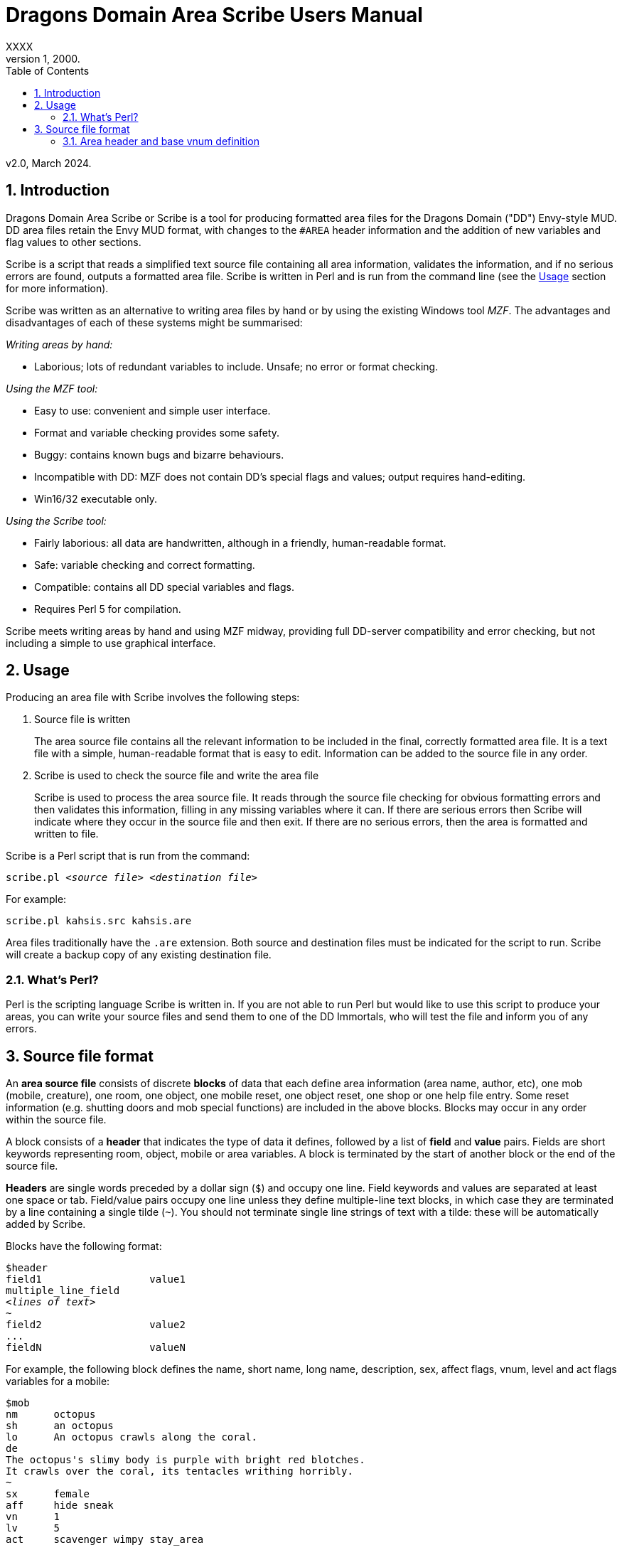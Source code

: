 :sectanchors:
:toc:
:numbered:

= Dragons Domain Area Scribe Users Manual
XXXX
v1, 2000.
v2.0, March 2024.


== Introduction

Dragons Domain Area Scribe or Scribe is a tool for producing formatted area files for the Dragons Domain ("DD") Envy-style MUD. DD area files retain the Envy MUD format, with changes to the `#AREA` header information and the addition of new variables and flag values to other sections.

Scribe is a script that reads a simplified text source file containing all area information, validates the information, and if no serious errors are found, outputs a formatted area file. Scribe is written in Perl and is run from the command line (see the <<Usage>> section for more information).

Scribe was written as an alternative to writing area files by hand or by using the existing Windows tool _MZF_. The advantages and disadvantages of each of these systems might be summarised:

_Writing areas by hand:_

- Laborious; lots of redundant variables to include. Unsafe; no error or format checking.

_Using the MZF tool:_

- Easy to use: convenient and simple user interface.
- Format and variable checking provides some safety.
- Buggy: contains known bugs and bizarre behaviours.
- Incompatible with DD: MZF does not contain DD's special flags and values; output requires hand-editing.
- Win16/32 executable only.

_Using the Scribe tool:_

- Fairly laborious: all data are handwritten, although in a friendly, human-readable format.
- Safe: variable checking and correct formatting.
- Compatible: contains all DD special variables and flags.
- Requires Perl 5 for compilation.

Scribe meets writing areas by hand and using MZF midway, providing full DD-server compatibility and error checking, but not including a simple to use graphical interface.


== Usage

Producing an area file with Scribe involves the following steps:

1. Source file is written
+
The area source file contains all the relevant information to be included in the final, correctly formatted area file.
It is a text file with a simple, human-readable format that is easy to edit. Information can be added to the source file in any order.

2. Scribe is used to check the source file and write the area file
+
Scribe is used to process the area source file.
It reads through the source file checking for obvious formatting errors and then validates this information, filling in any missing variables where it can. If there are serious errors then Scribe will indicate where they occur in the source file and then exit. If there are no serious errors, then the area is formatted and written to file.

Scribe is a Perl script that is run from the command:

[subs="quotes"]
----
scribe.pl _&lt;source file>_ _&lt;destination file>_
----

For example:

----
scribe.pl kahsis.src kahsis.are
----

Area files traditionally have the `.are` extension. Both source and destination files must be indicated for the script to run. Scribe will create a backup copy of any existing destination file.


=== What's Perl?

Perl is the scripting language Scribe is written in.
If you are not able to run Perl but would like to use this script to produce your areas, you can write your source files and send them to one of the DD Immortals, who will test the file and inform you of any errors.


== Source file format

An *area source file* consists of discrete *blocks* of data that each define area information (area name, author, etc), one mob (mobile, creature), one room, one object, one mobile reset, one object reset, one shop or one help file entry. Some reset information (e.g. shutting doors and mob special functions) are included in the above blocks. Blocks may occur in any order within the source file.

A block consists of a *header* that indicates the type of data it defines, followed by a list of *field* and *value* pairs. Fields are short keywords representing room, object, mobile or area variables. A block is terminated by the start of another block or the end of the source file.

*Headers* are single words preceded by a dollar sign (`$`) and occupy one line. Field keywords and values are separated at least one space or tab. Field/value pairs occupy one line unless they define multiple-line text blocks, in which case they are terminated by a line containing a single tilde (`~`). You should not terminate single line strings of text with a tilde: these will be automatically added by Scribe.

Blocks have the following format:

[subs="quotes"]
----
$header
field1			value1
multiple_line_field
_&lt;lines of text>_
~
field2			value2
...
fieldN			valueN
----

For example, the following block defines the name, short name, long name, description, sex, affect flags, vnum, level and act flags variables for a mobile:

----
$mob
nm	octopus
sh	an octopus
lo	An octopus crawls along the coral.
de
The octopus's slimy body is purple with bright red blotches.
It crawls over the coral, its tentacles writhing horribly.
~
sx	female
aff	hide sneak
vn	1
lv	5
act	scavenger wimpy stay_area
----

(Field/value pairs for each type of block are discussed in detail in <<Area header and base vnum definition>> onwards.)

Field/value pairs can be arranged in any order within the block. Multiple definition of the same field can be made, although only the last instance will be used. The dollar sign (`$`) at the beginning of a line indicates the beginning of a new block, so should be avoided.

Your source file will consist of a series of blocks of any type in any order. Use your favourite text editor to produce the source file. All text before the first block header is ignored, so you can add comments if you wish.

Your source file must contain an `$area` block in order to be compiled without error.

Source file format:

[subs="quotes"]
----
_Any number of comments at the start of the file._
$area	_&lt;area header information>_
$...	_&lt;mobile, room, object, etc blocks as desired>_
----

You may add comments at any point in your area file by prefixing them with a non-alphanumeric symbol that is not a dollar sign (`$`).
For example, `#`, `;`, or whatever symbol you prefer.

----
. This is a comment
# So is this
; The line below is a header
$mob
. This is a comment within a $mob block
----

NOTE: Make sure that you hard-wrap lines of text in multi-line text blocks to under 80 columns, i.e. supply a carriage-return at the end of every line. Make sure your text editor isn't soft-wrapping your text!


=== Area header and base vnum definition

The area header block defines the `#AREA` section of the final area file. It describes the name and author of the area, and character access information. One definition is required, or your source file will produce errors.

*Vnums*, or *virtual numbers*, are the unique identification numbers for the mobiles, rooms and objects in your area. No blocks of the same type (mobs versus rooms versus objects) may share the same vnum. Blocks of different types may share a particular vnum. Vnums are indicated as relative numbers in the area source file (usually beginning at zero).

Scribe uses *relative vnums*: the vnums used in the source file are numbered from zero upwards. A *base vnum* is defined in the area header block and is used to calculate absolute vnums from the relative values:

----
final vnum in area file = base vnum + relative vnum
----

If you have been allocated a range of vnums from the DD Immortals for use in your area (e.g. 2600-2799), use the lowest vnum as your base (2600), and number your mobs, rooms and objects from zero upwards. If you haven't been given a range of vnums, you should still number mobs, rooms and objects from zero up, and just use any value for your base value. The use of a base value allows you to easily renumber your area if necessary, e.g. when you are finally given some to use by those lazy Imms.

If you need to use vnums for rooms, mobiles or objects that are not defined in the same source file (i.e. are defined in other areas), you need to use temporary holding values and manually edit the formatted area file produced by Scribe.

==== `$area` format

Header		$area
Fields		Field	Description		Type
au	author			text
ti	title			text
ls	lower level suggested	number
us	upper level suggested	number
le	lower level enforced	number
ue	upper level enforced	number
bv	base vnum		number
Description	au	Author
Line of text
The person or people responsible for writing the area.
ti	Title
Line of text
The name of the area. Don't make it too long (25 characters maximum).
ls us	Suggested level range
Number: 0 or higher
The suggested level range for travelling to your area, as shown in the online AREAS command. Use these values to indicate what level of character would profit from visiting your area; don't use them to indicate the lowest and highest level mobs (1, 100 is fairly unhelpful).
le ue	Enforced level range
Number: 0 or higher
The level range for permitted entry to your area. Characters outside this range may not access the area and get the ‘God prevents you from entering there’ message when they try.
Note: only the lower level limit is currently	enforced.
bv	Base vnum
Number: 0 or higher
The base value used to calculate absolute vnums from relative vnums. Note that if your area links to other areas in the MUD and you want to be able to have these links active while you build, it may be best to set this to 0 and use absolute vnums in your .src file, for convenience’s sake.

Example

$area
ti	The Planet Vulcan
au	Mr Spock
ls	75
us	90
le	0
ue	100
bv	2600





6. Recall header
The recall header block defines the #RECALL section of the final area file. It provides the author with an opportunity to override the default recall room location for a player who is adventuring in the area.
Header		$recall
Fields		Field	Description		Type
rl	recall location		number

Description	rl	Recall location
Number: vnum of a room in the MUD
The vnum of a room a character in this area should recall to by default. Does not have to be in the current area. If the character has multiple recalls available and is using a non-default one, they will recall there, and not to the #RECALL location.
Example

$recall
rl	27347




7. Area special header
The area special block defines the #AREA_SPECIAL section of the area file. This section can be used to add supported area-wide features.

Header		$special

Fields		Field	Description		Type
af	area flags		keyword list
xp	experience modifier	number
Description	af	area flags
Line of text
Flags that produce area-wide effects. They include:
school	area is a MUD SCHOOL (new character
beginning area)
no_quest	no mobs in this area may be auto-quest
targets
hidden	the “areas” command will not show this area,
and DD’s mapmaker will not generate maps
for it
safe 	pkilling cannot happen in this area
no_teleport	a player cannot teleport into this area
no_magic	magic cannot be used in this area

			E.g.	af	hidden no_teleport safe


xp	experience modifier
Number: 0 or higher
an experience point modifier that will be applied to all mobs killed in this area. 100 == no change, 50 == halved, 200 == doubled, etc

E.g.	xp	125


8. Mobiles
Mobiles are the creatures that populate your area. They are defined in the #MOBILES section of the final area file. You don't have to define any mobs in your area for it to be valid. Mobs are individually defined in single blocks. You can have as many mobile blocks as you wish. Mobiles may not share the same vnum: this will produce an error when you run Scribe over your source file. Remember to format your descriptive text fields to fit within an 80-column screen!

Block header	$mob or $mobile
Fields		Field	Description		Type
nm	name (keywords)		text
sh	short description		text
lo	long description		text
de	description		multi-line text block
vn	vnum			number
lv	level			number
al	alignment		number
sx	sex			keyword
bf	body form		keyword list
act	act flags			keyword list
aff	affect flags		keyword list
sp	special function		keyword
mp	mob program		multi-line text block
te	teacher skill		text
Description	nm	Name (keywords)
Line of text
The keywords that can be used to indicate the mob.
E.g.	nm	wraith hazy shadow
sh	Short description
Line of text
The short name of the mob, used whenever an action is performed involving the mob. Don't capitalise any leading ‘a’, ‘the’, ‘an’, etc: the DD server does automatically where necessary.
E.g.	sh	an alligator
sh	the Gatekeeper
sh	Mycroft
lo	Long description
Line of text
The description of the mob as it appears in room after the LOOK command is issued. Capitalise the initial letter and don't make the description too long if the mob will have many affect flag labels like (White Aura) and (Flaming). Remember full stops etc.
E.g.	lo	A snake lurks in the grass.
de	Description
Multiple-line text block
The description of the mob as it appears after the LOOK <mobile> command is issued. Descriptions can span multiple lines; the de text block is terminated by a line containing a single tilde ~. Text on the same line after the de keyword is ignored. It is best to justify your text hard up against the left margin. Leading space before the first character in the block is removed by the DD server.
E.g.	de
The alligator is immense and ferocious,
thrashing its tail in the water and
baring its razor-like teeth.
~
vn	Vnum
Number: 0 or higher
The virtual number of the mob: its unique identifier. Remember this is a relative value, and will most likely begin at 0 (see Section 5).
lv	Level
Number: 0 or higher
The level of the mob.
al	Alignment
Number: ¬1000 to 1000
Default: 0
How good or evil the mob is. 1000 is absolutely evil, 0 is true neutral, 1000 is absolutely good. Defaults to zero if not indicated.
sx	Sex
Keyword
Default: neuter
The sex of the mob. Defaults to neuter (sexless) if not present. Indicated by a single keyword:
neuter
male
female
E.g.	sx	female
bf	Body form
Keyword list
Default: none
Describes the morphology (physical structure) of the mob. The default value of none describes a humanoid of normal size that is capable of speech and is made of flesh and blood.
Body form controls carnage and corpse production upon the mobile’s death, and affects what combat manoeuvres the mob may use or have used against it.
Body form is set using a list of any of the following keywords:
none	default value
no_head	has no head
no_eyes	has no eyes
no_arms	has no arms
no_legs 	has no legs
no_heart	has no heart
no_speech	cannot speak the common language
no_corpse	does not produce a corpse: body disappears
upon death and loot falls to the ground
huge	enormous in size
inorganic	not made of flesh and blood
has_tail	has a tail
E.g.	bf	no_arms no_speech
bf	no_heart inorganic no_speech huge
act	Act flags
Keyword list
Default: none
Act flags define how the mobile behaves within the MUD world. If not included, a default value of none is used, describing a non-aggressive, non-wimpy creature that wanders between rooms and has no special interactions with players. The following flags may be used:
none, zero	no flags
sentinel	stays in one place
scavenger	picks up objects from ground
questmaster	can give players random quests
aggressive	aggressive: attacks players within sensible
range
stay_area	does not leave the area
wimpy	flees from combat if hurt
no_quest	will not be selected as a target for a quest
practice	can train players
regenerator	heals much faster than normal
no_charm	cannot be charmed
healer	is a healing mob
famous	fame rewarded if killed
lose_fame	fame subtracted if killed
wizinvis	undetectable by players
mount	can be mounted
tinker	repair damaged items for money
banker	runs a bank for players
identify	identifies objects for players
die_if_master_gone	will die if its master is not in the same room
clan_guard	guards a clan HQ
no_summon	cannot be magically summoned
no_experience	does not give experience if killed
no_heal	cannot heal damage inflicted on it
cannot_fight	won’t fight back when attacked
objectlike	for mobs you want to behave like destructible
objects
invulnerable	cannot be physically damaged
unkillable	will not die, no matter how much damage is
done to it

	E.g.	act	aggro scavenger
				act	no_charm no_quest lose_fame
				act	mount
aff	Affect flags
Keyword list
Default: none
Affect flags define any special abilities or magical/supernatural effects that the mob is affected by. If not included, a default value of none is used. Note some of these are not really meant to be applied to mobs during mob creation, but rather during gameplay. However, they are all included below:
none, zero	no flags
blind	cannot see
sneak	movement not reported
hide	cannot be seen if still
passdoor	may move through closed doors
invis	is invisible (normal invis)
infrared	has infrared vision
det_evil	can detect evil mobs or players
det_invis	can detect invis
det_magic	can detect magic
det_hidden	can detect hidden mobs or players
det_good	can detect good mobs or players
det_traps	can detect traps
det_sneak	can detect sneaking mobs or players
hold	is trapped, cannot move
sanctuary	has sanctuary spell
globe	has globe spell
protection	has protection spell
faerie_fire	has faerie fire spell
flaming	has fireshield spell
meditate	is meditating
fly	is flying
cursed	can’t recall, attacked by mobs with det_curse
poison	is poisoned
sleep	is asleep
charmed	is charmed
battle_aura	has battle aura (damage reduction)
deter	affected by deter spell
swim	is swimming
plague	is affected by the plague prayer
non_corporeal	does not interact with the world much
swallowed	has been swallowed by a large creature
no_recall      can’t recall (but not cursed!)
DOT	takes damage every tick update
prone	can’t use skills, can still cast
dazed	can’t do anything
slow	has been slowed (many negative effects)

			E.g.	aff	sneak hide invis infrared
				aff	globe sanctuary flaming fly
				aff	poison
sp	Special function
Keyword
Special functions give extra behaviours to mobs either during combat or outside of combat. If you don't wish to give your mob a special function, do not include the sp field at all; if you include an sp field and leave it blank you will produce an error.
Only one special function may be granted per mob:
spec_breath_acid	breathes acid [combat]
spec_breath_fire	breathes fire [combat]
spec_breath_frost	breathes frost [combat]
spec_breath_gas	breathes gas [combat]
spec_breath_lightning	breathes lightning [combat]
spec_breath_steam	breathes steam [combat]
spec_breath_any	breathes any of the above at random
spec_buddha	random breath weapons and cleric
                                                  spells [combat]
spec_guard	attacks killers, thieves or evil
                                                  players
spec_kungfu_poison	poison-palm technique [combat]
spec_warrior	warrior skills [combat]
spec_vampire	vampire skills [combat]
spec_mast_vampire	powerful vampire skills [combat]

spec_bloodsucker	sucks blood [combat]
spec_clan_guard	guards clan entrance
spec_cast_adept	healer
spec_cast_hooker	sexy healer ;)
spec_cast_druid	casts druid spells [combat]
spec_cast_water_sprite	casts cleric/mage/psionic spells
[combat]
spec_cast_cleric	casts cleric spells [combat]
spec_cast_ghost	undead ghost; appears only during
night
spec_cast_judge	fires explosive bullets (a la Dredd)
[combat]
spec_cast_mage	casts mage spells [combat]
spec_cast_psionicist	casts psionic spells [combat]
spec_cast_undead	casts undead spells [combat]
spec_cast_orb	powerful healer
spec_cast_archmage	casts powerful mage spells
[combat]
spec_cast_priestess	casts powerful cleric spells
[combat]
spec_cast_chill	casts spell chill touch [combat]
spec_executioner	attacks thieves and killers
spec_fido	eats corpses
spec_guard	cityguard
spec_janitor	gathers rubbish from ground
spec_poison	poisonous bite [combat]
spec_repairman	repairs broken doors
spec_thief	steals coins
spec_assassin	assassin skills [combat]
spec_bounty	old grail spec (deprecated)
spec_grail	teleporting healer and thief/killer
assassin
spec_scavenger	gets objects from ground
spec_cleaner	          gathers rubbish from ground
spec_spectral_minion   teleporting mob spec for
bastion.are—not for general use
spec_celestial_repairman a better broken door repairman
(teleports)
spec_sahuagin	sahuagin-based skills/spells
[combat]
spec_evil_evil_gezhp	give to mobs you don’t want
players messing with
spec_demon             demon/infernal spells [combat]
spec_cast_electric     electricity-based attacks [combat]
spec_small_whale	flukeslaps [combat]
spec_large_whale	flukeslaps and swallows [combat]
spec_kappa	kappa skills/spells [combat]
spec_aboleth	aboleth skills/spells [combat]
spec_laghathti	laghathti skills/spells [combat]
spec_superwimpy        tries very hard to escape combat
spec_uzollru           uzollru skills/spells [combat]
spec_sahuagin_baron    sahuagin baron skills/spells
[combat]
spec_sahuagin_prince   sahuagin prince skills/spells
[combat]
spec_green_grung	green grung skills/spells
[combat]
spec_sahuagin_infantry sahuagin infantry skills/spells
[combat]
spec_sahuagin_cavalry  sahuagin cavalry skills/spells
[combat]
spec_sahuagin_guard    sahuagin guard skills/spells
[combat]
spec_sahuagin_lieutenant sahuagin lieutenant skills/spells
[combat]
spec_sahuagin_cleric sahuagin cleric skills/spells [combat]
spec_sahuagin_high_cleric sahuagin high priest/shaman
skills/spells [combat]
spec_red_grung 	red grung (mage) skills/spells
[combat]

			E.g.	sp	spec_cast_adept
mp	Mob program
Multi-line text block
Mob programs (mob progs, mprogs) are scripts that add special functionality to mobs. What mob progs are available and what syntax they use is not discussed here, but up to date documentation is distributed with the MUD’s source, and can be read online here.

A single mob prog is defined by each mp tag; you can have as many mp tags per mobile as you like. Mob progs are defined using the following format:
mp	<mob prog name and arguments>
<mob prog code>
~
E.g.	mp	death_prog 100
mpecho The water begins to thrash!
mpmload 2601
mpmload 2601
~
te	Teacher skill
Line of text
Some mobs are able to train particular skills for players. The mob must have the practice act flag set or these fields will be ignored. You can define as many teacher fields as you like per mob. Use the following format:
te	<percentage>  <skill name>
Percentage must be a number that is 0 or higher. Do not quote skill names if they contain multiple words.
E.g.	te	100 divine magiks
te	75 flamestrike
Examples

$mob
nm	imp horrible
sh	an imp
lo	A horrible imp prances about the room.
de
The imp looks horrible, its hairless body a dirty brown
colour and its eyes a mucky yellow.
~
vn	0
lv	2


$mob
nm	gezhp mighty warrior dwarf dwarven
sh	Gezhp
lo	Gezhp the mighty dwarven warrior stands afore!
de
What a fearsome yet attractive fellow this dwarven warrior
is... such a magnificent beard, etc.
~
vn	1
lv	150
act	sentinel famous no_charm practice
aff	sanctuary globe flaming det_evil
bf	no_heart
sx	male
te	100 headbutt
te	100 charm
te	100 dwarven wrestling
al	750
mp	rand_prog 10
say Dwarvish?  You're not wrong!
~
mp	death_prog 100
shout AIEE!  I'm done for!
~
sp	spec_warrior


9. Objects
Objects are the items found in your area; they are either carried or equipped by mobiles or are placed in rooms or container objects; they can be carried and worn by players or be immovable fixtures or features of a room; they can also be trapped (or be traps themselves). They are defined in the #OBJECTS section of the final area file. You don't have to define any objects in your area for it to be valid. Objects are individually defined in single blocks. You can have as many object blocks as you wish. Objects may not share the same vnum: this will produce an error when you run Scribe over your source file.

Block header	$obj or $object
Fields		Field	Description		Type
nm	name (keywords)		text
sh	short description		text
lo	long description		text
vn	vnum			number
ty	type			keyword
v0	value0			variable
v1	value1			variable
v2	value2 			variable
v3	value3			variable
wg	weight			number
ex	extra flags		keyword list
we	wear flags		keyword list
ed	extra description		multi-line text block
ap	apply effect		text
trt	trap trigger		keyword list
trd	trap damage type		keyword
trc	trap charges		number
Description	nm	Name (keywords)
Line of text
The keywords that can be used to indicate the object for manipulation.
E.g.	nm	potion red bubbling
sh	Short description
Line of text
The description of the object as it appears when manipulated or in a character's inventory. Don't capitalise any leading ‘a’, ‘the’, ‘an’ etc.
E.g.	sh	a bubbling red potion
lo	Long description
Line of text
The description of the object as it appears in the room after a LOOK command. Capitalise and terminate with a full stop, etc.
E.g.	lo	A bubbling red potion lies here.
vn	Vnum
Number: 0 or higher
Relative vnum of the object. The first object would usually be zero.
ty	Type
Keyword
The object's type; one of the following:
light	light source
scroll	recite for spells
wand	zap for spells
paint	smear for spells
staff	brandish for spells
potion	quaff for spells
pill			 eat for spells
smokeable           smoke for spells
weapon
armour
money	coins
treasure	valuables (not coins)
furniture
trash
container	holds other items
drink_container	holds liquids
key
food
boat
npc_corpse	can be used as a container
fountain	water fountain
climbing_eq	for scaling walls, cliffs
anvil	used for refining armour
auction_ticket	allows participation in an auction
clan	clan healing item
portal	portal to other location
poison_powder	for poisoning weapons
lockpick	for picking locks
instrument			 for singing songs (Bards)
armourers_hammer    for forging armour
mithril             for crafting a bladethirst weapon
whetstone 			 for sharpening weapons
craft               bonus to crafting skills if  object is in
room
spellcraft          bonus to spellcrafting skills if object is
in room
turret_module       for engineer skills
forge               for smithy skills
arrestor_unit       for engineer skills
driver_unit         for engineer skills
reflector_unit      for engineer skills
shield_unit         for engineer skills
turret              for engineer skills
defensive_turret_module  for engineer skills
combat_pulse        for engineer skills
defensive_pulse     for engineer skills
pipe                to use smokeable substances
pipe_cleaner        for cleaning pipes
remains             left behind by objectlike mobs when
they are destroyed (similar function to
NPC corpse)

                                           E.g.	ty	potion
		v0-v3	Values
Numbers or text
The four value fields v0, v1, v2 and v3 are used by some types of object. Some object types do not use any value fields, and you will not have to include them in the $object block. Other types expect certain value definitions and Scribe will report errors if they are absent or invalid. You must supply the relevant value fields for the following objects:
Lights
	v2	Hours of light provided
		Number
		A value below zero indicates infinite hours of light.
	E.g.	ty	light
		v2	-1
Scrolls, potions, paints and pills
	v0	Level of spell(s)
		Number: 1 or higher
	v1-v3	Name of spell(s)
		Text
		You should indicate between 1 and 3 spells.
	E.g.	ty	potion
		v0	10
		v1	heal
		v2	cure poison
Wands and staves
	v0	Level of spell
		Number: 1 or higher
	v1	Maximum charges
		Number: 0 or higher
	v2	Current charges
		Number: 0 or higher
	v3	Name of spell
		Text
	E.g.	ty	wand
		v0	30
		v1	5
		v2	3
		v3	combat mind
Weapons
	v3	Attack type
		Keyword
		One of the following:
		hit		slice		stab
		slash		whip		claw
		blast		pound		crush
		grep		bite		pierce
		suction	chop		rake
		swipe		sting		scoop
mash         hack
	E.g.	ty	weapon
		v3	pound
Containers
	v0	Capacity
		Number: 0 or higher
		How much weight (in pounds) the container can hold.
	v1	Lid flags
		Keyword list
		Whether the container has a lid, and whether the lid is closed or locked:
		none		open, no lid
		closeable	has a lid
		pickproof	lock can't be picked
		closed	lid is closed
		locked	lid is locked
		Weirdness can result if the flags are incorrectly set (e.g. locked but with no lid).
	v2	Key
		Number: 1 or higher
		The relative vnum of any key. Use 1 to indicate no key exists.
	E.g.	ty	container
		v0	50
		v1	closeable closed locked
		v2	4
Drink containers
	v0	Capacity
		Number: 0 or higher
		The maximum number of draughts the container can hold.
	v1	Current capacity
		Number: 0 or higher
		Current number of draughts in the container.
	v2	Liquid type
		Keyword
		One of the following:
		water		beer		wine
		ale		dark_ale	whisky
		lemonade	firebreather	local
		slime_mould	milk		tea
		coffee	blood		salt_water
		cola
	v3	Poison
		Number
		zero		not poisoned
		non-zero	poisoned
	E.g.	ty	drink_container
		v0	5
		v1	4
		v2	blood
		      v3	0

Fountains

	v2	Liquid type
		Keyword
		One of the following:
		water		beer		wine
		ale		dark_ale	whisky
		lemonade	firebreather	local
		slime_mould	milk		tea
		coffee	blood		salt_water
		cola
	v3	Poison
		Number
		zero		not poisoned
		non-zero	poisoned
	E.g.	ty	fountain
		v2	milk
		      v3	1

Key
v0	   Vnum of room/container unlocked
Number: 0 or higher
Default: 0
Only a convention; not required.

Food
v0	Hours of nourishment
Number: 0 or higher
v3	Poison
Number
zero		not poisoned
non-zero	poisoned
E.g.	ty	food
v0	0
v3	-1

Crafting item
v0	Crafting bonus
Number: 0 or higher
Will be the percentage bonus giving to crafting that takes place in the same room, i.e. “5” == +5% bonus.

	E.g.	ty	craft
		v0	15



Spellcrafting item
v0	Spellcrafting bonus
Number: 0 or higher
Will be the percentage bonus giving to relevant spells that are cast in the same room, i.e. “5” == +5% bonus.
E.g.	ty	spellcraft
v0	25


Money

	All coin amounts are fuzzy unless the pure flag is also applied to the money item.
	v0	Copper coins
		Number: 0 or higher
		Default: 0
	v1	Silver coins
		Number: 0 or higher
		Default: 0
	v2	Gold coins
		Number: 0 or higher
		Default: 0
	v3	Platinum coins
		Number: 0 or higher
		Default: 0
	E.g.	ty	money
		v2	50
		v1	200

Turret Module
v0	Lower damage range
Number: 0 or higher

	v1	Upper damage range
		Number: 0 or higher

	v2	Current charges
		Number: 0 or higher

	v3	Maximum charges
		Number: 0 or higher

	E.g.	ty	turret_module
		V0	50
		v1	200
		v2	7
		v3	9

Driver unit
v0	Number of uses
Number: 0 or higher
Default: 0
E.g.	ty	driver_unit
v0	79

Shield unit
v0	Number of uses
Number: 0 or higher
Default: 0
E.g.	ty	shield_unit
v0	7
Defensive turret module
v2	Module capacity
Number: 0 or higher

	E.g.	ty	defensive_turret_module
		v2	7



Combat pulse
v0	Current charges
Number: 0 or higher
v1	Max charges
Number: 0 or higher

	v2	Spell level
		Number: 0 or higher

	v3	Spell
		Text

	E.g.	ty	combat_pulse
		v0	5
		v1	7
v2	40
v3	fireball


Defensive pulse
v0	Current charges
Number: 0 or higher
v1	Max charges
Number: 0 or higher

	v2	Spell level
		Number: 0 or higher

	v3	Spell
		Text

	E.g.	ty	defensive_pulse
		v0	5
		v1	7
v2	40
v3	protection

Pipe
v0	Current benefit
Number: 0 or higher
How much positive or negative benefit your pipe applies to the smokeable when used.
v1	Max benefit
Number: 0 or higher
The maximum positive or negative benefit your pipe can apply to the smokeable (if in top condition).

	v2	Effect on thirst
		Number: 0 or higher
How thirsty smoking the pipe makes you. Lower number is better.

	v3	Speed
		Number: 0 or higher
The speed of the pipe—how fast you can smoke with it. Lower is better.

	E.g.	ty	pipe
		v0	90
		v1	95
v2	170
v3	30

Pipe cleaner
v0	Current uses
Number: 0 or higher
v1	Maximum uses
Number: 0 or higher

	v2	Current effectiveness
		Number: 0 or higher
How good the cleaner is at cleaning pipes.

	v3	Maximum effectiveness
		Number: 0 or higher
The best the pipe cleaner can be at cleaning pipes.

	E.g.	ty	pipe
		v0	17
		v1	18
v2	41
v3	52

Portal
v0	Room vnum low
Number: 0 or higher
The lowest vnum the portal can travel to. If v1 is 0, this will be the destination. If < 1 the portal is nonfunctional.
v1	Room vnum high
Number: 0 or higher
Default: 0
The highest vnum the portal can travel to. If > 0 the portal will go to a random room between v0 and v1.
v2	Lower use limit
Number: 0 or higher
Default: 0
The lowest level a character can be to use the portal.
v3	Upper use limit
Number: 0 or higher
Default: 0
The highest level a character can be to use the portal.
E.g.	ty	portal
v0	2570
v1	5055
v2	2
v3	70

Smokeable
By convention, a smokeable has 3 spells on it, and the               third one is harmful to the smoker. This is not server-enforced.
v0	      Uses remaining
Number: 0 or higher
v1	Spell
Text

	v2	Spell
		Text

	v3	Spell
		Text

	E.g.	ty	smokeable
		v0	7
		v1	armor
v2	mental barrier
v3	poison


Remains
v0	Weight capacity
Number: 0 or higher
v1	“Lid” flags
Keyword list
Default: 0
Whether the remains can be closed, and if they are closed:
closeable	can be closed
closed	are closed


	E.g.	ty	remains
		v0	5
		v1	closeable

All types not listed above do not require any values to be defined; all relevant variables are calculated by the DD server based on the item’s level.
wg	Weight
Number: 0 or higher
The weight of the object in pounds.
ex	Extra flags
Keyword list
Any special properties of the object are indicated using the following keywords:
none, zero	no extra flags
glow	glows (visual effect)
hum	hums (visual effect)
ego	an ego item
evil	is evil
invis	is invisible
magic	is magical
trapped	is trapped
donated	has been donated
no_drop	cannot be dropped
no_remove 	cannot be removed
blessed	has been blessed (weapon)
anti_good	cannot be worn by good players
anti_neutral	cannot be worn by neutral players
anti_evil	cannot be worn by evil players
inventory	is a shopkeeper’s inventory item
poison	is poisoned (extra damage if an item is a weapon)
anti_mage	cannot be used by mages, warlocks or necromancers
anti_cleric	cannot be used by clerics, templars or druids
anti_thief	cannot be used by thieves, bounty hunters or ninjas
anti_warrior	cannot be used by warriors, thugs or knights
anti_psionic	cannot be used by psionicists, witches or satanists
anti_ranger	cannot be used by rangers, barbarians or bards
anti_brawler	cannot be used by brawlers, monks or martial artists
anti_shifter	cannot be used by shapeshifters, vampires or werewolves
anti_smithy	cannot be used by smithies
vorpal	can be used to decapitate with
sharp	has been sharpened (weapon)
bladethirst	is thirsty (weapon)
forged	has been forged (armour)
body_part	is a body part; may not be disarmed in combat
lance	can be used to joust with
bow	can be used to shoot with
deployed	item has been deployed (engineer)
rune	item has had a rune inscribed on it (runesmith)
pure	item is not randomised at all by server
steady	item is only weakly randomised by server
cursed	item is cursed; mobs with det_curse will attack holder




E.g.	ex	glow magic evil
ex	poison anti_cleric anti_good
we	Wear flags
Keyword list
Wear location information for the object. Any number of the below locations can be given, but to avoid weirdness, choose one of the following combinations:
none	cannot be picked up or worn;
take	can be picked up, cannot be worn;
take <pos>	can be taken and worn in position pos (only one position is given).
The following keywords can be used:
none, zero	cannot be taken or worn
take	can be taken
finger
neck
body	usually heavy, e.g. armour
about_body	usually light, e.g. shirt
head
legs
feet
hands
arms
shield
waist
wrist
wield	weapons except for lances and bows
ranged	for lances and bows (required for joust and shoot to work)
hold	held in hand
float	orbits about head
pouch	belt-pouch
E.g.	sh	a huge cast iron stove
we	none
sh	a sharp dagger
we	take weapon
sh	a longbow
we	take ranged
sh	a small potted plant
we	take hold
ed	Extra description
Multi-line text block
Extra descriptions are descriptive text seen by characters who examine the item. Extra descriptions consist of a list of keywords and a text block. The text block is printed when a character enters LOOK <keyword> when the item is visible to her. They have the following format:
ed	<keyword list>
<lines of text>
~
The terminating tilde is required. You can give multiple extra descriptions to items.
E.g.	ed	pot plant cactus
A small ceramic pot contains a squat,
prickly cactus. A large pink flower
blooms from its spiny crown.
~
ed	pink flower
The flower sprouting from the top of
the cactus is pretty and fragrant.
~
ap	Apply effect
Line of text
Applied effects are bonuses, penalties or special enhancements given to characters when they wear an item. They have the following format:
ap	<apply type>  <modifier>
Apply type is one keyword from the list below; modifier is any number. Note some of these (marked with a red *) are unimplemented, so applying them to an object is currently purely decorative (will show up on identify, for example).
str	strength
int	intelligence
wis	wisdom
dex	dexterity
con	constitution
sex	*
class	*
level	*
age 	*
height	*
weight	*
gold	*
exp	*
hp	hit point maximum
mana	mana point maximum
move	movement point maximum
ac	armour class
hitroll	to-hit modifier
damroll	damage bonus
save_para         currently just sums with save_spell
save_rod            currently just sums with save_spell
save_petri        currently just sums with save_spell
save_breath              currently just sums with save_spell
save_spell	save versus spell
save_breath	save versus breath
fly	flight *
sneak	move undetected *
pass_door	pass through doors *
invis	invisibility *
det_invis	detect invis mobs or players *
det_hidden	detect hidden mobs or players *
flaming	fireshield spell *
protect 	protection spell *
globe	globe spell *
sanc	sanctuary spell *
dragon_aura	dragon aura spell *
resist_heat	resist heat spell *
resist_cold	resist cold spell *
resist_lightning	 resist lightning spell *
resist_acid	 resist acid spell *
breathe_water     breathe water spell *
balance           for smithy skill
set_uncommon      object set related
set_rare          object set related
set_epic          object set related
set_legendary     object set related
strengthen        for smithy skill
engraved          for smithy skill
serrated          for smithy skill
incribed          for smithy skill
crit              increases chance of critical hit
swiftness         increases chance of bonus attack


(*) The value of the modifier for these applies is not important; 1 is usually used.
You may give an item as many applies as you wish.
E.g.	ap	hitroll -4
ap 	int 5
ap	fly 1
trt	Trap trigger
Keyword list
[Required if trap extra flag set]
The event which will trigger a trap installed in the object. This field will be ignored if the trap extra flag has not been given to the object. Use one of the following triggers:
room	trap will affect everyone in room
move	movement in any direction triggers trap
north	movement north triggers trap
south	movement south triggers trap
east	movement east triggers trap
west	movement west triggers trap
up	movement up triggers trap
down	movement down triggers trap
object	Trap triggered on GET <object> or PUT <object>
open	Trap triggered on OPEN <object>
E.g.	trt	room open
trd	Trap damage type
Single keyword
[Required if trap extra flag set]
The type of effect the trap produces after it is triggered.
sleep	victim sleeps
teleport	teleports victim away
poison	poisons victim
fire
cold
acid
energy	damage inflicted for these types
blunt
pierce
slash
trc	Trap charges
Number: 0 or higher
[Required if trap extra flag set]
Number of charges left in the trap.
Examples:

$obj
vn	0
ty	armour
nm	wooden shield
sh	a wooden shield
lo	A wooden shield has been left here.
we	take shield
wg	20

$obj
vn	1
nm	jewellery box golden
sh	a golden jewellery box
lo	A golden jewellery box rests on the floor.
we	take hold
wg	10
ty	container
ex	trap
v0	8
v1	closeable closed locked
v2	3
trt	open
trc	1
trd	poison

$obj
vn	2
ty	staff
nm	staff serpent golden snake
sh	the Staff of the Serpent
lo	You see a long golden staff fashioned as a snake.
we	take hold
wg	35
ex	glow magic anti_good anti_evil
v0	75
v1	5
v2	5
v3	gas breath
ed	staff serpent golden snake
The staff is made of solid gold with small emeralds inset
along the shaft. The top end has been fashioned into a
beautiful cobra's head, with a gaping jaw and long
protruding fangs. Large emeralds serve as the staff's
eyes, and the instrument glows softly.
~
ap	int 5
ap	wis 5
ap	hp –100
10. Object sets
Goes here.

11. Rooms
Rooms are distinct locations within your area, and need not be rooms in a literal sense (inside space with walls, ceiling, floor and doors). They are defined in the #ROOMS section of the final area file. You don't have to define any rooms in your area for it to be valid, although you'll probably want rooms if you want people to adventure in your area!  Rooms are individually defined in single blocks. You can have as many room blocks as you wish. Rooms may not share the same vnum: this will produce an error when you run Scribe over your source file.

Block header	$room
Fields		Field	Description		Type
vn	vnum			number
nm	name (title)		text
de	description		multi-line text block
st	sector type		keyword
rf	room flags		keyword list
ed	extra description		multi-line text block
rnd	random exits		keyword
Exit fields	In the following list, the symbol ? is replaced by n, s, e, w, u or d for north, south, east, west, upwards or downwards exits.
Field	Description		Type
?	exit			number
?nm	exit name (keywords)	text
?de	exit description		multi-line text block
?lo	exit locks		keyword list
?ke	exit keys		number
?ds	exit door state		keyword
Description	nm	Name (title)
Line of text
The title of the room as it appears after the LOOK command is issued. Don't use terminating punctuation. Capitalise as desired (although make the initial letter a capital).
E.g.	nm	The Dark Gate
nm	A narrow, overgrown forest path
de	Description
Multi-line text block
The descriptive blurb that is shown after the LOOK command is given.
st	Sector type
Single keyword
Default: inside
Describes the type of terrain that room has; used to calculate movement penalties, among other effects. Use one keyword from the following list:
inside	(You probably want to set the indoors room flag too)
city
field
forest
hills
mountain
water_swim		Don't need boat/flight to enter
water_no_swim	Need boat/flight to enter
underwater		Will drown unless you can breathe
underwater
air		Need flight to enter
desert
swamp
underwater_ground As underwater, but some attacks possible
that are not in regular underwater sectors

		rf	Room flags
Keyword list
Default: none
Defines any special properties of the room. Use a list of any of the following keywords:
none, zero	no room flags
dark	need light source
no_mob	mobs may not enter
                   indoors	sheltered from weather, sunlight
                                          vault             player’s vault can be manipulated
                   craft             bonus to crafting
                   spellcraft        bonus to spellcrafting
private	space for only two creatures
safe	can't pkill
solitary	space for only one creature
pet_shop	pet store
no_recall	can't recall
silence	can't cast spells
arena	anyone can pkill, without penalty
healing	accelerated healing within room
freezing	players take cold damage per tick
                   burning	       players take heat damage per tick
                   no_mount          room may not be entered while mounted
                   toxic             healing slowed, chance of being poisoned
no_drop           objects may not be dropped in room
			E.g.	rf	safe healing no_mob
		ed	Extra description
		Multi-line text block
Extra descriptions are descriptive text seen by characters who examine the room. Extra descriptions consist of a list of keywords and a text block. The text block is printed when a character enters LOOK <keyword> within the room. They have the following format:
			ed	<keyword list>
			<lines of text>
			~
			E.g.	ed	writing wall
				You read the writing on the wall:
				"Dwarves do it standing up."
				~
		rnd	Random exits
		Keyword
Randomise the exits in the room, so that the room becomes a maze. Use one of the following 	keywords:
2d	two-dimensional maze (north, south, east and west exist scrambled)
3d	three-dimensional maze (north, south, east, west, up and down exits)
			E.g.	rnd	2d
This field will also accept numbers from 0 to 6 if you require (although it is recommended you use the 2d or 3d keywords). You should avoid using random exits if you are going to include 	door resets (see below); these resets may produce unexpected results.
Exits	There are six possible exits from each room; each room may contain between 0 and 6 exits.
Exit code	Exit direction
n		north
s		south
e		east
w		west
u		upwards
d		downwards
To create an exit simply add the following to your $room block:
<exit code>	<destination room relative vnum>
E.g.
n	0
	u	23
If you don't want a room to have an exit in a particular direction, just leave out the relevant field. If you do not add any further information for your exit it will be valid; however, it won't have a door or any form of description.
The following fields can be used to further define exits. They should be used in the following manner:
<exit code><field>	<data>
There is no space between exit code and field.
		?nm	Exit name (keywords)
		Line of text
A list of keywords that describe the exit. Usually used to indicate a door. The first name on the list will be used for generating messages by the MUD server.
			E.g.	wnm	door iron reinforced
				unm	reinforced iron door
				dnm	path overgrown
Regarding the first two examples above, the first is preferred to the second, as any messages from the MUD look more natural:
			Cf.	"Crash!  You bash open the door!"
				"Crash!  You bash open the reinforced!"
		?de	Exit description
		Multi-line text block
The description of the exit given after the LOOK <direction> or LOOK <exit keyword> is given.
			E.g.	wde
				The small trail wanders west into the
				heavy forest.
				~
		?lo	Exit locks
		Keyword
This value is used to indicate whether an exit is a door, and whether the door can be forced open if locked or passed through if closed. It can also be used to indicate whether an exit is a wall or if it is secret (doesn't show up on SCAN etc). Due to the way the locks value is read by the server, the keywords used by this field are rather awkward. You may enter one of the following keywords; you can also use the relevant number between 0 and 12.
0   none	 	no door
1   door	 	door
2   pick	 	pick-proof door
3   bash		bash-proof door
4   pick_bash	 	pick-, bash-proof door
5   pass	 	pass-proof door
6   pick_pass		pick-, pass-proof door
7   bash_pass		bash-, pass-proof door
8   pick_bash_pass	pick-, bash-, pass-proof  door
9   wall	 	wall, able to be scaled using climb
10  door_secret		hidden door
11  door_secret_pbp	pick-, bash-, pass-proof hidden door
12  secret		hidden exit (not a door)
Door resets will be ignored if you fail to indicate that the exit is a door with one of these flags (all are doors except for none, wall and secret).
		?ke	Exit key
		Number: -1 or higher
		Default: -1
The relative vnum of the object that can be used to unlock the door. Use –1 if you wish there to be no key in existence. Any value above –1 indicates a relative vnum (including 0).
			E.g.	eke	-1
				nke	4
		?ds	Door state
		Keyword
This field produces a door reset, i.e. will update the position of the door every time your area is reset. Indicate one of the following actions:
open	open and unlocked
close	closed and unlocked
lock	closed and locked
The reset will only be used if the relevant exit has been defined and that exit is a door.
			E.g.	e	2
				elo	door
				eds	close
Unless otherwise desired (e.g. one-way doors), use the same door reset in both rooms sharing a door for consistency.
Examples

	$room
	vn	1
	nm	The Void
	de
	You float in the inky darkness of the Void.
	~

	$room
	vn	10
	nm	A small, empty room
	de
	This tiny room is entirely empty except for a few pieces
	of litter against the walls. You may return to the main
	corridor through the southern archway.
	~
	st	inside
	rf	indoors private dark
	s	9

	$room
	vn	11
	nm	At the base of the Outpost Tower
	de
	You cross the courtyard to the base of the northern wall.
	The lean stone tower rises above you; a sturdy wooden door
	in the centre of the wall leads into its heart.
	     You may head north through the door into the tower,
	or head west, south or east back across the courtyard.
	~
	ed	tower outpost
	The tower rises high into the air; it is at least half
	a dozen stories high. Flashes of light flicker from its
	peak every now and then.
	~
	st	city
	n	12
	nlo	pick_bash
	nke	23
	nds	lock
	nnm	door sturdy wooden
	nde
	The door leading into the tower is reinforced with heavy
	iron bands. It looks very solid, and is covered in sharp
	studs. You see a large keyhole in its centre.
	~
	w	9
	e	8
	s	6


12. Mobile resets
A reset refers to an action performed by the MUD to manipulate and update the world's areas. Mobile resets determine how mobiles are loaded into your area: what rooms they appear in, how many may appear and what objects they are wearing or carrying. The $addmob block is used to describe a single mobile reset. You may have as many $addmob blocks as you like in your area. You do not need to have any mobile resets for your area to be valid. You may use any particular rooms and mobs as many times as you wish.
Block header	$addmob  or  $addmobile
Fields		Field	Description			Type
mb	mobile vnum			number
rm	room vnum			number
num	maximum mobile number		number
inv	item in inventory			number
*	equip item			number
* See below for list of equip fields.
Description	mb	Mobile vnum
Number: 0 or higher
The relative vnum of the mobile you wish to load. A mob using this vnum must be defined otherwise Scribe will indicate an error.
rm	Room vnum
Number: 0 or higher
The relative number of the room you wish to load the mobile into. A room using this vnum must also be defined otherwise an error will result.
You can add as many rm fields as you like to a single $addmob block, and identical mobiles carrying and wearing all equipment specified will be loaded into each room (up until the limit specified by the num field).
num	Maximum mobile number
Number: 1 or higher
Default: 1
The maximum number of mobiles with this vnum that can be loaded into the world (all areas) at any one time.
inv	Item in inventory
Number: 0 or higher
The relative vnum of any object you wish the mob to carry. An object using this must be defined otherwise an error will result. You do not have to include any inv fields in your reset; you may give a reset as many inv fields as you like.
*	Equip an item
Number: 0 or higher
Equip an object on the mob. The following format is used:
<position>	<relative vnum>
Position is any of the following:
light	light source
finger1
finger2
neck1
neck2
body
on body
head
legs
feet
hands
arms
shield
about	about body
waist
wrist1
wrist2
wield	primary weapon
dual	secondary weapon
ranged	ranged weapon (lance, bow)
hold	held in hand
float	orbiting head
pouch	belt pouch
You may equip as many items as you wish; if you indicate the same position more than once, the last instance defined will be used.
Examples

Load a single naked mob to a room:

	$addmob
	mb	1
	rm	3

Load a naked mob to rooms 30, 32 and 33 (relative vnums); keep adding a mobile to these rooms every time the area resets until there are 6 mobs in the MUD:

	$addmob
	mb	4
	rm	30
	rm	32
	rm	33
	num	6

Load and equip a mob:

	$addmob
	rm	3
	mb	3
	wield	7
	inv	6
	shield	9
	body	8
	inv	5
	inv	5


13. Object resets
Object resets determine how objects other than those given to mobiles are loaded into your area: objects that appear on the ground in rooms, and objects that are placed inside other objects. The $addobj block is used to describe a single object reset. You may have as many $addobj blocks as you like in your area. You do not need to have any object resets for your area to be valid. You may use any particular rooms and objects as many times as you wish.
Block header	$addobj  or  $addobject
Fields		Field	Description		Type
ob	object vnum		number
rm	room vnum		number
lv	level of object		number
con	container object vnum	number
Description	ob	object vnum
Number: 0 or higher
The relative vnum of the object you wish to load.
rm	Room vnum
Number: 0 or higher
The relative number of a room you wish to load the object into. A room using this vnum must also be defined otherwise an error will result.
lv	Level of object
Number: 0 or higher
The level you wish the object to be. Only applies if the object is reset to the ground and NOT to a mob or container.

		con	Container vnum
Number: 0 or higher
The relative number of a container object you wish to place the item in. A container object with this vnum must be defined for the reset to be valid.
Only one of each kind of object may occupy any single container. The object is loaded to the most recently loaded container with the specified vnum. For best results, only load one of each container object into your area.
You need to have at least one rm or one con fields for the $addobj block to be valid.
Examples

	$addobj
	ob	4
	rm	12

	$addobj
	ob	2
	rm	6
	rm	7
	con	12

14. Games
Games stuff here.

15. Helps
You can define help file entries in your area using the $help block. You don't have to include any $help blocks in your area for it to be valid.
Block header	$help
Fields		Field	Description		Type
he	Help text		Multi-line text block
lv	Level restriction		number
Description	he	Help text
Multi-line text block
Define the help entry keywords and body text using the he field:
he	<keywords or phrases>
<help text>
~
The keywords or phrases string is automatically capitalised by Scribe.
E.g.	he	fly levitate
This is the text displayed whenever the
commands HELP FLY or HELP LEVITATE
are entered.
~

				he	'aura of fear'
				This is the text displayed whenever the
				command HELP 'AURA OF FEAR' is issued.
				~
		lv	Level restriction
Number: -1 or higher
The minimum level a character has to be in order to access the help entry. 0 is used for general help entries. Use –1 if you want the help entry keyword header to be hidden.


16. Shops
Mobiles can be made to run shops: the inventory of the shop is the inventory of the mobile. So long as the mobile is alive, players can attempt to buy and sell items from the shop.
Block header	$shop
Fields		Field	Description		Type
vn	Vnum of shopkeeper	number
t1	Traded item type 1	keyword
t2	Traded item type 2	keyword
t3	Traded item type 3	keyword
t4	Traded item type 4	keyword
t5	Traded item type 5	keyword
ps	Profit-sell		number
pb	Profit-buy		number
oh	Opening hour		number
ch	Closing hour		number
Description	vn	Vnum of shopkeeper
Number: 0 or higher
The relative vnum of the mobile that will run the shop.
t1-t5	Traded item types
Keyword
The item types that the shopkeeper will be prepared to buy from players. You may indicate up to five types; you don’t have to specify any types for the shop to be valid. Use the same keywords used to define item types.
E.g.	t1	weapon
t2	armour
ps	Profit-sell
Number: 0 or higher
The percentage markdown on items sold to the shopkeeper. 100 is the intrinsic value of the item, 75 is a 25% markdown, etc. This value should be at most 100%.
pb	Profit-buy
Number: 0 or higher
The percentage mark-up on items bought from the shopkeeper. 100 is the intrinsic value of the item, 150 is a 50% mark-up, etc. This value should be at least 100%.
oh ch	Opening and closing hours
Number: 0  23
The times when the store opens and closes (0 = midnight).
Example

	$shop
	vn	0
	t1	wand
	t2	staff
	t3	potion
	t4	scroll
	oh	7
	ch	18
	ps	85
	pb	120
